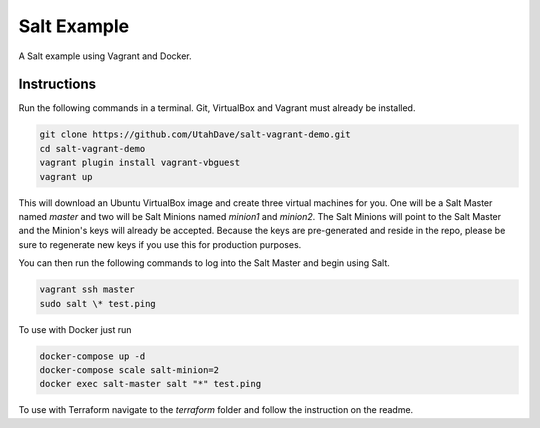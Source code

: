 =================
Salt Example
=================

A Salt example using Vagrant and Docker.


Instructions
============

Run the following commands in a terminal. Git, VirtualBox and Vagrant must
already be installed.

.. code-block:: bash

    git clone https://github.com/UtahDave/salt-vagrant-demo.git
    cd salt-vagrant-demo
    vagrant plugin install vagrant-vbguest
    vagrant up


This will download an Ubuntu  VirtualBox image and create three virtual
machines for you. One will be a Salt Master named `master` and two will be Salt
Minions named `minion1` and `minion2`.  The Salt Minions will point to the Salt
Master and the Minion's keys will already be accepted. Because the keys are
pre-generated and reside in the repo, please be sure to regenerate new keys if
you use this for production purposes.

You can then run the following commands to log into the Salt Master and begin
using Salt.

.. code-block:: bash

    vagrant ssh master
    sudo salt \* test.ping


To use with Docker just run 

.. code-block:: bash

    docker-compose up -d
    docker-compose scale salt-minion=2
    docker exec salt-master salt "*" test.ping

To use with Terraform navigate to the `terraform` folder and follow the instruction on the readme. 
